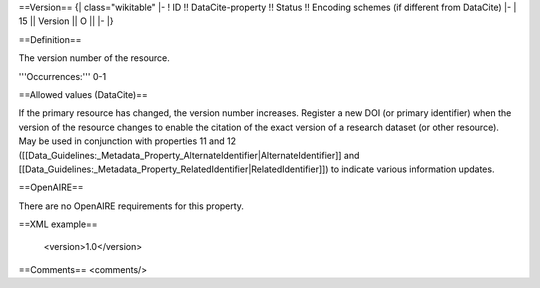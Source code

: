 ==Version==
{| class="wikitable"
|-
! ID !! DataCite-property !! Status !! Encoding schemes (if different from DataCite)
|-
| 15 || Version  || O ||
|-
|}

==Definition==

The version number of the resource.

'''Occurrences:''' 0-1

==Allowed values (DataCite)==

If the primary resource has changed, the version number increases. Register a new DOI (or primary identifier) when the version of the resource changes to enable the citation of the exact version of a research dataset (or other resource). May be used in conjunction with properties 11 and 12 ([[Data_Guidelines:_Metadata_Property_AlternateIdentifier|AlternateIdentifier]] and [[Data_Guidelines:_Metadata_Property_RelatedIdentifier|RelatedIdentifier]]) to indicate various information updates.

==OpenAIRE==

There are no OpenAIRE requirements for this property.

==XML example==

 <version>1.0</version>

==Comments==
<comments/>
